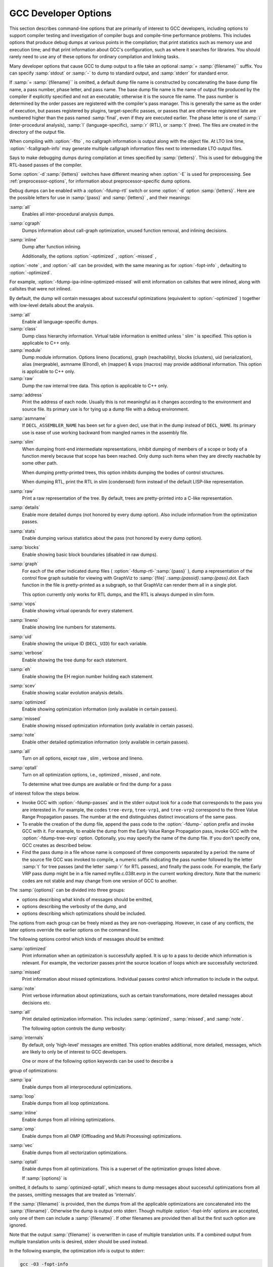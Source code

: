 .. _developer-options:

GCC Developer Options
*********************

.. index:: developer options

.. index:: debugging GCC

.. index:: debug dump options

.. index:: dump options

.. index:: compilation statistics

This section describes command-line options that are primarily of
interest to GCC developers, including options to support compiler
testing and investigation of compiler bugs and compile-time
performance problems.  This includes options that produce debug dumps
at various points in the compilation; that print statistics such as
memory use and execution time; and that print information about GCC's
configuration, such as where it searches for libraries.  You should
rarely need to use any of these options for ordinary compilation and
linking tasks.

Many developer options that cause GCC to dump output to a file take an
optional :samp:`= :samp:`{filename}`` suffix. You can specify :samp:`stdout`
or :samp:`-` to dump to standard output, and :samp:`stderr` for standard
error.

If :samp:`= :samp:`{filename}`` is omitted, a default dump file name is
constructed by concatenating the base dump file name, a pass number,
phase letter, and pass name.  The base dump file name is the name of
output file produced by the compiler if explicitly specified and not
an executable; otherwise it is the source file name.
The pass number is determined by the order passes are registered with
the compiler's pass manager. 
This is generally the same as the order of execution, but passes
registered by plugins, target-specific passes, or passes that are
otherwise registered late are numbered higher than the pass named
:samp:`final`, even if they are executed earlier.  The phase letter is
one of :samp:`i` (inter-procedural analysis), :samp:`l`
(language-specific), :samp:`r` (RTL), or :samp:`t` (tree). 
The files are created in the directory of the output file. 

.. option:: -fcallgraph-info

  Makes the compiler output callgraph information for the program, on a
  per-object-file basis.  The information is generated in the common VCG
  format.  It can be decorated with additional, per-node and/or per-edge
  information, if a list of comma-separated markers is additionally
  specified.  When the ``su`` marker is specified, the callgraph is
  decorated with stack usage information; it is equivalent to
  :option:`-fstack-usage`.  When the ``da`` marker is specified, the
  callgraph is decorated with information about dynamically allocated
  objects.

When compiling with :option:`-flto` , no callgraph information is output
along with the object file.  At LTO link time, :option:`-fcallgraph-info`
may generate multiple callgraph information files next to intermediate
LTO output files.

.. option:: -dletters, -d

  .. index:: fdump-rtl-pass

Says to make debugging dumps during compilation at times specified by
:samp:`{letters}`.  This is used for debugging the RTL-based passes of the
compiler.

Some :option:`-d`:samp:`{letters}` switches have different meaning when
:option:`-E` is used for preprocessing.  See :ref:`preprocessor-options`,
for information about preprocessor-specific dump options.

Debug dumps can be enabled with a :option:`-fdump-rtl` switch or some
:option:`-d` option :samp:`{letters}`.  Here are the possible
letters for use in :samp:`{pass}` and :samp:`{letters}` , and their meanings:

.. option:: -fdump-rtl-alignments

  Dump after branch alignments have been computed.

.. option:: -fdump-rtl-asmcons

  Dump after fixing rtl statements that have unsatisfied in/out constraints.

.. option:: -fdump-rtl-auto_inc_dec

  Dump after auto-inc-dec discovery.  This pass is only run on
  architectures that have auto inc or auto dec instructions.

.. option:: -fdump-rtl-barriers

  Dump after cleaning up the barrier instructions.

.. option:: -fdump-rtl-bbpart

  Dump after partitioning hot and cold basic blocks.

.. option:: -fdump-rtl-bbro

  Dump after block reordering.

.. option:: -fdump-rtl-btl1, -fdump-rtl-btl2

  :option:`-fdump-rtl-btl1` and :option:`-fdump-rtl-btl2` enable dumping
  after the two branch
  target load optimization passes.

.. option:: -fdump-rtl-bypass

  Dump after jump bypassing and control flow optimizations.

.. option:: -fdump-rtl-combine

  Dump after the RTL instruction combination pass.

.. option:: -fdump-rtl-compgotos

  Dump after duplicating the computed gotos.

.. option:: -fdump-rtl-ce1, -fdump-rtl-ce2, -fdump-rtl-ce3

  :option:`-fdump-rtl-ce1` , :option:`-fdump-rtl-ce2` , and
  :option:`-fdump-rtl-ce3` enable dumping after the three
  if conversion passes.

.. option:: -fdump-rtl-cprop_hardreg

  Dump after hard register copy propagation.

.. option:: -fdump-rtl-csa

  Dump after combining stack adjustments.

.. option:: -fdump-rtl-cse1, -fdump-rtl-cse2

  :option:`-fdump-rtl-cse1` and :option:`-fdump-rtl-cse2` enable dumping after
  the two common subexpression elimination passes.

.. option:: -fdump-rtl-dce

  Dump after the standalone dead code elimination passes.

.. option:: -fdump-rtl-dbr

  Dump after delayed branch scheduling.

.. option:: -fdump-rtl-dce1, -fdump-rtl-dce2

  :option:`-fdump-rtl-dce1` and :option:`-fdump-rtl-dce2` enable dumping after
  the two dead store elimination passes.

.. option:: -fdump-rtl-eh

  Dump after finalization of EH handling code.

.. option:: -fdump-rtl-eh_ranges

  Dump after conversion of EH handling range regions.

.. option:: -fdump-rtl-expand

  Dump after RTL generation.

.. option:: -fdump-rtl-fwprop1, -fdump-rtl-fwprop2

  :option:`-fdump-rtl-fwprop1` and :option:`-fdump-rtl-fwprop2` enable
  dumping after the two forward propagation passes.

.. option:: -fdump-rtl-gcse1, -fdump-rtl-gcse2

  :option:`-fdump-rtl-gcse1` and :option:`-fdump-rtl-gcse2` enable dumping
  after global common subexpression elimination.

.. option:: -fdump-rtl-init-regs

  Dump after the initialization of the registers.

.. option:: -fdump-rtl-initvals

  Dump after the computation of the initial value sets.

.. option:: -fdump-rtl-into_cfglayout

  Dump after converting to cfglayout mode.

.. option:: -fdump-rtl-ira

  Dump after iterated register allocation.

.. option:: -fdump-rtl-jump

  Dump after the second jump optimization.

.. option:: -fdump-rtl-loop2

  :option:`-fdump-rtl-loop2` enables dumping after the rtl
  loop optimization passes.

.. option:: -fdump-rtl-mach

  Dump after performing the machine dependent reorganization pass, if that
  pass exists.

.. option:: -fdump-rtl-mode_sw

  Dump after removing redundant mode switches.

.. option:: -fdump-rtl-rnreg

  Dump after register renumbering.

.. option:: -fdump-rtl-outof_cfglayout

  Dump after converting from cfglayout mode.

.. option:: -fdump-rtl-peephole2

  Dump after the peephole pass.

.. option:: -fdump-rtl-postreload

  Dump after post-reload optimizations.

.. option:: -fdump-rtl-pro_and_epilogue

  Dump after generating the function prologues and epilogues.

.. option:: -fdump-rtl-sched1, -fdump-rtl-sched2

  :option:`-fdump-rtl-sched1` and :option:`-fdump-rtl-sched2` enable dumping
  after the basic block scheduling passes.

.. option:: -fdump-rtl-ree

  Dump after sign/zero extension elimination.

.. option:: -fdump-rtl-seqabstr

  Dump after common sequence discovery.

.. option:: -fdump-rtl-shorten

  Dump after shortening branches.

.. option:: -fdump-rtl-sibling

  Dump after sibling call optimizations.

.. option:: -fdump-rtl-split1, -fdump-rtl-split2, -fdump-rtl-split3, -fdump-rtl-split4, -fdump-rtl-split5

  These options enable dumping after five rounds of
  instruction splitting.

.. option:: -fdump-rtl-sms

  Dump after modulo scheduling.  This pass is only run on some
  architectures.

.. option:: -fdump-rtl-stack

  Dump after conversion from GCC's 'flat register file' registers to the
  x87's stack-like registers.  This pass is only run on x86 variants.

.. option:: -fdump-rtl-subreg1, -fdump-rtl-subreg2

  :option:`-fdump-rtl-subreg1` and :option:`-fdump-rtl-subreg2` enable dumping after
  the two subreg expansion passes.

.. option:: -fdump-rtl-unshare

  Dump after all rtl has been unshared.

.. option:: -fdump-rtl-vartrack

  Dump after variable tracking.

.. option:: -fdump-rtl-vregs

  Dump after converting virtual registers to hard registers.

.. option:: -fdump-rtl-web

  Dump after live range splitting.

.. option:: -fdump-rtl-regclass, -fdump-rtl-subregs_of_mode_init, -fdump-rtl-subregs_of_mode_finish, -fdump-rtl-dfinit, -fdump-rtl-dfinish

  These dumps are defined but always produce empty files.

.. option:: -da, -fdump-rtl-all

  Produce all the dumps listed above.

.. option:: -dA

  Annotate the assembler output with miscellaneous debugging information.

.. option:: -dD

  Dump all macro definitions, at the end of preprocessing, in addition to
  normal output.

.. option:: -dH

  Produce a core dump whenever an error occurs.

.. option:: -dp

  Annotate the assembler output with a comment indicating which
  pattern and alternative is used.  The length and cost of each instruction are
  also printed.

.. option:: -dP

  Dump the RTL in the assembler output as a comment before each instruction.
  Also turns on :option:`-dp` annotation.

.. option:: -dx

  Just generate RTL for a function instead of compiling it.  Usually used
  with :option:`-fdump-rtl-expand`.

.. option:: -fdump-debug

  Dump debugging information generated during the debug
  generation phase.

.. option:: -fdump-earlydebug

  Dump debugging information generated during the early debug
  generation phase.

.. option:: -fdump-noaddr

  When doing debugging dumps, suppress address output.  This makes it more
  feasible to use diff on debugging dumps for compiler invocations with
  different compiler binaries and/or different
  text / bss / data / heap / stack / dso start locations.

.. option:: -freport-bug

  Collect and dump debug information into a temporary file if an
  internal compiler error (ICE) occurs.

.. option:: -fdump-unnumbered

  When doing debugging dumps, suppress instruction numbers and address output.
  This makes it more feasible to use diff on debugging dumps for compiler
  invocations with different options, in particular with and without
  :option:`-g`.

.. option:: -fdump-unnumbered-links

  When doing debugging dumps (see :option:`-d` option above), suppress
  instruction numbers for the links to the previous and next instructions
  in a sequence.

.. option:: -fdump-ipa-switch, -fdump-ipa

  Control the dumping at various stages of inter-procedural analysis
  language tree to a file.  The file name is generated by appending a
  switch specific suffix to the source file name, and the file is created
  in the same directory as the output file.  The following dumps are
  possible:

:samp:`all`
  Enables all inter-procedural analysis dumps.

:samp:`cgraph`
  Dumps information about call-graph optimization, unused function removal,
  and inlining decisions.

:samp:`inline`
  Dump after function inlining.

  Additionally, the options :option:`-optimized` , :option:`-missed` ,
:option:`-note` , and :option:`-all` can be provided, with the same meaning
as for :option:`-fopt-info` , defaulting to :option:`-optimized`.

For example, :option:`-fdump-ipa-inline-optimized-missed` will emit
information on callsites that were inlined, along with callsites
that were not inlined.

By default, the dump will contain messages about successful
optimizations (equivalent to :option:`-optimized` ) together with
low-level details about the analysis.

.. option:: -fdump-lang

  Dump language-specific information.  The file name is made by appending
  .lang to the source file name.

.. option:: -fdump-lang-all, -fdump-lang

  Control the dumping of language-specific information.  The :samp:`{options}`
  and :samp:`{filename}` portions behave as described in the
  :option:`-fdump-tree` option.  The following :samp:`{switch}` values are
  accepted:

:samp:`all`
  Enable all language-specific dumps.

:samp:`class`
  Dump class hierarchy information.  Virtual table information is emitted
  unless ' slim ' is specified.  This option is applicable to C++ only.

:samp:`module`
  Dump module information.  Options lineno (locations),
  graph (reachability), blocks (clusters),
  uid (serialization), alias (mergeable),
  asmname (Elrond), eh (mapper) & vops
  (macros) may provide additional information.  This option is
  applicable to C++ only.

:samp:`raw`
  Dump the raw internal tree data.  This option is applicable to C++ only.

.. option:: -fdump-passes

  Print on stderr the list of optimization passes that are turned
  on and off by the current command-line options.

.. option:: -fdump-statistics-option, -fdump-statistics

  Enable and control dumping of pass statistics in a separate file.  The
  file name is generated by appending a suffix ending in
  :samp:`.statistics` to the source file name, and the file is created in
  the same directory as the output file.  If the :samp:`- :samp:`{option}``
  form is used, :samp:`-stats` causes counters to be summed over the
  whole compilation unit while :samp:`-details` dumps every event as
  the passes generate them.  The default with no option is to sum
  counters for each function compiled.

.. option:: -fdump-tree-all, -fdump-tree

  Control the dumping at various stages of processing the intermediate
  language tree to a file.  If the :samp:`- :samp:`{options}``
  form is used, :samp:`{options}` is a list of :samp:`-` separated options
  which control the details of the dump.  Not all options are applicable
  to all dumps; those that are not meaningful are ignored.  The
  following options are available

:samp:`address`
  Print the address of each node.  Usually this is not meaningful as it
  changes according to the environment and source file.  Its primary use
  is for tying up a dump file with a debug environment.

:samp:`asmname`
  If ``DECL_ASSEMBLER_NAME`` has been set for a given decl, use that
  in the dump instead of ``DECL_NAME``.  Its primary use is ease of
  use working backward from mangled names in the assembly file.

:samp:`slim`
  When dumping front-end intermediate representations, inhibit dumping
  of members of a scope or body of a function merely because that scope
  has been reached.  Only dump such items when they are directly reachable
  by some other path.

  When dumping pretty-printed trees, this option inhibits dumping the
  bodies of control structures.

  When dumping RTL, print the RTL in slim (condensed) form instead of
  the default LISP-like representation.

:samp:`raw`
  Print a raw representation of the tree.  By default, trees are
  pretty-printed into a C-like representation.

:samp:`details`
  Enable more detailed dumps (not honored by every dump option). Also
  include information from the optimization passes.

:samp:`stats`
  Enable dumping various statistics about the pass (not honored by every dump
  option).

:samp:`blocks`
  Enable showing basic block boundaries (disabled in raw dumps).

:samp:`graph`
  For each of the other indicated dump files ( :option:`-fdump-rtl-`:samp:`{pass}` ),
  dump a representation of the control flow graph suitable for viewing with
  GraphViz to :samp:`{file}`.:samp:`{passid}`.:samp:`{pass}`.dot.  Each function in
  the file is pretty-printed as a subgraph, so that GraphViz can render them
  all in a single plot.

  This option currently only works for RTL dumps, and the RTL is always
  dumped in slim form.

:samp:`vops`
  Enable showing virtual operands for every statement.

:samp:`lineno`
  Enable showing line numbers for statements.

:samp:`uid`
  Enable showing the unique ID (``DECL_UID``) for each variable.

:samp:`verbose`
  Enable showing the tree dump for each statement.

:samp:`eh`
  Enable showing the EH region number holding each statement.

:samp:`scev`
  Enable showing scalar evolution analysis details.

:samp:`optimized`
  Enable showing optimization information (only available in certain
  passes).

:samp:`missed`
  Enable showing missed optimization information (only available in certain
  passes).

:samp:`note`
  Enable other detailed optimization information (only available in
  certain passes).

:samp:`all`
  Turn on all options, except raw , slim , verbose
  and lineno.

:samp:`optall`
  Turn on all optimization options, i.e., optimized ,
  missed , and note.

  To determine what tree dumps are available or find the dump for a pass
of interest follow the steps below.

* Invoke GCC with :option:`-fdump-passes` and in the stderr output
  look for a code that corresponds to the pass you are interested in.
  For example, the codes ``tree-evrp``, ``tree-vrp1``, and
  ``tree-vrp2`` correspond to the three Value Range Propagation passes.
  The number at the end distinguishes distinct invocations of the same pass.

* To enable the creation of the dump file, append the pass code to
  the :option:`-fdump-` option prefix and invoke GCC with it.  For example,
  to enable the dump from the Early Value Range Propagation pass, invoke
  GCC with the :option:`-fdump-tree-evrp` option.  Optionally, you may
  specify the name of the dump file.  If you don't specify one, GCC
  creates as described below.

* Find the pass dump in a file whose name is composed of three components
  separated by a period: the name of the source file GCC was invoked to
  compile, a numeric suffix indicating the pass number followed by the
  letter :samp:`t` for tree passes (and the letter :samp:`r` for RTL passes),
  and finally the pass code.  For example, the Early VRP pass dump might
  be in a file named myfile.c.038t.evrp in the current working
  directory.  Note that the numeric codes are not stable and may change
  from one version of GCC to another.

.. option:: -fopt-info

  Controls optimization dumps from various optimization passes. If the
  :samp:`- :samp:`{options}`` form is used, :samp:`{options}` is a list of
  :samp:`-` separated option keywords to select the dump details and
  optimizations.  

The :samp:`{options}` can be divided into three groups:

* options describing what kinds of messages should be emitted,

* options describing the verbosity of the dump, and

* options describing which optimizations should be included.

The options from each group can be freely mixed as they are
non-overlapping. However, in case of any conflicts,
the later options override the earlier options on the command
line.

The following options control which kinds of messages should be emitted:

:samp:`optimized`
  Print information when an optimization is successfully applied. It is
  up to a pass to decide which information is relevant. For example, the
  vectorizer passes print the source location of loops which are
  successfully vectorized.

:samp:`missed`
  Print information about missed optimizations. Individual passes
  control which information to include in the output.

:samp:`note`
  Print verbose information about optimizations, such as certain
  transformations, more detailed messages about decisions etc.

:samp:`all`
  Print detailed optimization information. This includes
  :samp:`optimized`, :samp:`missed`, and :samp:`note`.

  The following option controls the dump verbosity:

:samp:`internals`
  By default, only 'high-level' messages are emitted. This option enables
  additional, more detailed, messages, which are likely to only be of interest
  to GCC developers.

  One or more of the following option keywords can be used to describe a
group of optimizations:

:samp:`ipa`
  Enable dumps from all interprocedural optimizations.

:samp:`loop`
  Enable dumps from all loop optimizations.

:samp:`inline`
  Enable dumps from all inlining optimizations.

:samp:`omp`
  Enable dumps from all OMP (Offloading and Multi Processing) optimizations.

:samp:`vec`
  Enable dumps from all vectorization optimizations.

:samp:`optall`
  Enable dumps from all optimizations. This is a superset of
  the optimization groups listed above.

  If :samp:`{options}` is
omitted, it defaults to :samp:`optimized-optall`, which means to dump messages
about successful optimizations from all the passes, omitting messages
that are treated as 'internals'.

If the :samp:`{filename}` is provided, then the dumps from all the
applicable optimizations are concatenated into the :samp:`{filename}`.
Otherwise the dump is output onto stderr. Though multiple
:option:`-fopt-info` options are accepted, only one of them can include
a :samp:`{filename}`. If other filenames are provided then all but the
first such option are ignored.

Note that the output :samp:`{filename}` is overwritten
in case of multiple translation units. If a combined output from
multiple translation units is desired, stderr should be used
instead.

In the following example, the optimization info is output to
stderr:

.. code-block:: bash

  gcc -O3 -fopt-info

This example:

.. code-block:: bash

  gcc -O3 -fopt-info-missed=missed.all

outputs missed optimization report from all the passes into
missed.all, and this one:

.. code-block:: bash

  gcc -O2 -ftree-vectorize -fopt-info-vec-missed

prints information about missed optimization opportunities from
vectorization passes on stderr.  
Note that :option:`-fopt-info-vec-missed` is equivalent to 
:option:`-fopt-info-missed-vec`.  The order of the optimization group
names and message types listed after :option:`-fopt-info` does not matter.

As another example,

.. code-block:: bash

  gcc -O3 -fopt-info-inline-optimized-missed=inline.txt

outputs information about missed optimizations as well as
optimized locations from all the inlining passes into
inline.txt.

Finally, consider:

.. code-block:: bash

  gcc -fopt-info-vec-missed=vec.miss -fopt-info-loop-optimized=loop.opt

Here the two output filenames vec.miss and loop.opt are
in conflict since only one output file is allowed. In this case, only
the first option takes effect and the subsequent options are
ignored. Thus only vec.miss is produced which contains
dumps from the vectorizer about missed opportunities.

.. option:: -fsave-optimization-record

  Write a SRCFILE.opt-record.json.gz file detailing what optimizations
  were performed, for those optimizations that support :option:`-fopt-info`.

This option is experimental and the format of the data within the
compressed JSON file is subject to change.

It is roughly equivalent to a machine-readable version of
:option:`-fopt-info-all` , as a collection of messages with source file,
line number and column number, with the following additional data for
each message:

* the execution count of the code being optimized, along with metadata about
  whether this was from actual profile data, or just an estimate, allowing
  consumers to prioritize messages by code hotness,

* the function name of the code being optimized, where applicable,

* the 'inlining chain' for the code being optimized, so that when
  a function is inlined into several different places (which might
  themselves be inlined), the reader can distinguish between the copies,

* objects identifying those parts of the message that refer to expressions,
  statements or symbol-table nodes, which of these categories they are, and,
  when available, their source code location,

* the GCC pass that emitted the message, and

* the location in GCC's own code from which the message was emitted

Additionally, some messages are logically nested within other
messages, reflecting implementation details of the optimization
passes.

.. option:: -fsched-verbose=n

  On targets that use instruction scheduling, this option controls the
  amount of debugging output the scheduler prints to the dump files.

For :samp:`{n}` greater than zero, :option:`-fsched-verbose` outputs the
same information as :option:`-fdump-rtl-sched1` and :option:`-fdump-rtl-sched2`.
For :samp:`{n}` greater than one, it also output basic block probabilities,
detailed ready list information and unit/insn info.  For :samp:`{n}` greater
than two, it includes RTL at abort point, control-flow and regions info.
And for :samp:`{n}` over four, :option:`-fsched-verbose` also includes
dependence info.

.. option:: -fenable-kind-pass, -fdisable-, -fenable-

  This is a set of options that are used to explicitly disable/enable
  optimization passes.  These options are intended for use for debugging GCC.
  Compiler users should use regular options for enabling/disabling
  passes instead.

:samp:`-fdisable-ipa-{pass}`
  Disable IPA pass :samp:`{pass}`. :samp:`{pass}` is the pass name.  If the same pass is
  statically invoked in the compiler multiple times, the pass name should be
  appended with a sequential number starting from 1.

:samp:`-fdisable-rtl-{pass}` :samp:`-fdisable-rtl-{pass}={range-list}`
  Disable RTL pass :samp:`{pass}`.  :samp:`{pass}` is the pass name.  If the same pass is
  statically invoked in the compiler multiple times, the pass name should be
  appended with a sequential number starting from 1.  :samp:`{range-list}` is a 
  comma-separated list of function ranges or assembler names.  Each range is a number
  pair separated by a colon.  The range is inclusive in both ends.  If the range
  is trivial, the number pair can be simplified as a single number.  If the
  function's call graph node's :samp:`{uid}` falls within one of the specified ranges,
  the :samp:`{pass}` is disabled for that function.  The :samp:`{uid}` is shown in the
  function header of a dump file, and the pass names can be dumped by using
  option :option:`-fdump-passes`.

:samp:`-fdisable-tree-{pass}` :samp:`-fdisable-tree-{pass}={range-list}`
  Disable tree pass :samp:`{pass}`.  See :option:`-fdisable-rtl` for the description of
  option arguments.

:samp:`-fenable-ipa-{pass}`
  Enable IPA pass :samp:`{pass}`.  :samp:`{pass}` is the pass name.  If the same pass is
  statically invoked in the compiler multiple times, the pass name should be
  appended with a sequential number starting from 1.

:samp:`-fenable-rtl-{pass}` :samp:`-fenable-rtl-{pass}={range-list}`
  Enable RTL pass :samp:`{pass}`.  See :option:`-fdisable-rtl` for option argument
  description and examples.

:samp:`-fenable-tree-{pass}` :samp:`-fenable-tree-{pass}={range-list}`
  Enable tree pass :samp:`{pass}`.  See :option:`-fdisable-rtl` for the description
  of option arguments.

  Here are some examples showing uses of these options.

.. code-block:: c++

  # disable ccp1 for all functions
     -fdisable-tree-ccp1
  # disable complete unroll for function whose cgraph node uid is 1
     -fenable-tree-cunroll=1
  # disable gcse2 for functions at the following ranges [1,1],
  # [300,400], and [400,1000]
  # disable gcse2 for functions foo and foo2
     -fdisable-rtl-gcse2=foo,foo2
  # disable early inlining
     -fdisable-tree-einline
  # disable ipa inlining
     -fdisable-ipa-inline
  # enable tree full unroll
     -fenable-tree-unroll

.. option:: -fchecking, -fno-checking

  Enable internal consistency checking.  The default depends on
  the compiler configuration.  :option:`-fchecking=2` enables further
  internal consistency checking that might affect code generation.

.. option:: -frandom-seed=string

  This option provides a seed that GCC uses in place of
  random numbers in generating certain symbol names
  that have to be different in every compiled file.  It is also used to
  place unique stamps in coverage data files and the object files that
  produce them.  You can use the :option:`-frandom-seed` option to produce
  reproducibly identical object files.

The :samp:`{string}` can either be a number (decimal, octal or hex) or an
arbitrary string (in which case it's converted to a number by
computing CRC32).

The :samp:`{string}` should be different for every file you compile.

.. option:: -save-temps

  Store the usual 'temporary' intermediate files permanently; name them
  as auxiliary output files, as specified described under
  :option:`-dumpbase` and :option:`-dumpdir`.

When used in combination with the :option:`-x` command-line option,
:option:`-save-temps` is sensible enough to avoid overwriting an
input source file with the same extension as an intermediate file.
The corresponding intermediate file may be obtained by renaming the
source file before using :option:`-save-temps`.

.. option:: -save-temps=cwd

  Equivalent to :option:`-save-temps -dumpdir ./`.

.. option:: -save-temps=obj

  Equivalent to :option:`-save-temps -dumpdir `outdir/, where
  outdir/ is the directory of the output file specified after the
  :option:`-o` option, including any directory separators.  If the
  :option:`-o` option is not used, the :option:`-save-temps=obj` switch
  behaves like :option:`-save-temps=cwd`.

.. option:: -time[=file]

  Report the CPU time taken by each subprocess in the compilation
  sequence.  For C source files, this is the compiler proper and assembler
  (plus the linker if linking is done).

Without the specification of an output file, the output looks like this:

.. code-block:: c++

  # cc1 0.12 0.01
  # as 0.00 0.01

The first number on each line is the 'user time', that is time spent
executing the program itself.  The second number is 'system time',
time spent executing operating system routines on behalf of the program.
Both numbers are in seconds.

With the specification of an output file, the output is appended to the
named file, and it looks like this:

.. code-block:: c++

  0.12 0.01 cc1 :samp:`{options}`
  0.00 0.01 as :samp:`{options}`

The 'user time' and the 'system time' are moved before the program
name, and the options passed to the program are displayed, so that one
can later tell what file was being compiled, and with which options.

.. option:: -fdump-final-insns[=file]

  Dump the final internal representation (RTL) to :samp:`{file}`.  If the
  optional argument is omitted (or if :samp:`{file}` is ``.``), the name
  of the dump file is determined by appending ``.gkd`` to the
  dump base name, see :option:`-dumpbase`.

.. option:: -fcompare-debug[=opts]

  If no error occurs during compilation, run the compiler a second time,
  adding :samp:`{opts}` and :option:`-fcompare-debug-second` to the arguments
  passed to the second compilation.  Dump the final internal
  representation in both compilations, and print an error if they differ.

If the equal sign is omitted, the default :option:`-gtoggle` is used.

The environment variable :envvar:`GCC_COMPARE_DEBUG`, if defined, non-empty
and nonzero, implicitly enables :option:`-fcompare-debug`.  If
:envvar:`GCC_COMPARE_DEBUG` is defined to a string starting with a dash,
then it is used for :samp:`{opts}` , otherwise the default :option:`-gtoggle`
is used.

:option:`-fcompare-debug` =, with the equal sign but without :samp:`{opts}` ,
is equivalent to :option:`-fno-compare-debug` , which disables the dumping
of the final representation and the second compilation, preventing even
:envvar:`GCC_COMPARE_DEBUG` from taking effect.

To verify full coverage during :option:`-fcompare-debug` testing, set
:envvar:`GCC_COMPARE_DEBUG` to say :option:`-fcompare-debug-not-overridden` ,
which GCC rejects as an invalid option in any actual compilation
(rather than preprocessing, assembly or linking).  To get just a
warning, setting :envvar:`GCC_COMPARE_DEBUG` to :samp:`-w%n-fcompare-debug
not overridden` will do.

.. option:: -fcompare-debug-second

  This option is implicitly passed to the compiler for the second
  compilation requested by :option:`-fcompare-debug` , along with options to
  silence warnings, and omitting other options that would cause the compiler
  to produce output to files or to standard output as a side effect.  Dump
  files and preserved temporary files are renamed so as to contain the
  ``.gk`` additional extension during the second compilation, to avoid
  overwriting those generated by the first.

When this option is passed to the compiler driver, it causes the
*first* compilation to be skipped, which makes it useful for little
other than debugging the compiler proper.

.. option:: -gtoggle

  Turn off generation of debug info, if leaving out this option
  generates it, or turn it on at level 2 otherwise.  The position of this
  argument in the command line does not matter; it takes effect after all
  other options are processed, and it does so only once, no matter how
  many times it is given.  This is mainly intended to be used with
  :option:`-fcompare-debug`.

.. option:: -fvar-tracking-assignments-toggle, -fno-var-tracking-assignments-toggle

  Toggle :option:`-fvar-tracking-assignments` , in the same way that
  :option:`-gtoggle` toggles :option:`-g`.

.. option:: -Q

  Makes the compiler print out each function name as it is compiled, and
  print some statistics about each pass when it finishes.

.. option:: -ftime-report

  Makes the compiler print some statistics about the time consumed by each
  pass when it finishes.

.. option:: -ftime-report-details

  Record the time consumed by infrastructure parts separately for each pass.

.. option:: -fira-verbose=n

  Control the verbosity of the dump file for the integrated register allocator.
  The default value is 5.  If the value :samp:`{n}` is greater or equal to 10,
  the dump output is sent to stderr using the same format as :samp:`{n}` minus 10.

.. option:: -flto-report

  Prints a report with internal details on the workings of the link-time
  optimizer.  The contents of this report vary from version to version.
  It is meant to be useful to GCC developers when processing object
  files in LTO mode (via :option:`-flto` ).

Disabled by default.

.. option:: -flto-report-wpa

  Like :option:`-flto-report` , but only print for the WPA phase of link-time
  optimization.

.. option:: -fmem-report

  Makes the compiler print some statistics about permanent memory
  allocation when it finishes.

.. option:: -fmem-report-wpa

  Makes the compiler print some statistics about permanent memory
  allocation for the WPA phase only.

.. option:: -fpre-ipa-mem-report

.. option:: -fpost-ipa-mem-report

  Makes the compiler print some statistics about permanent memory
  allocation before or after interprocedural optimization.

.. option:: -fprofile-report

  Makes the compiler print some statistics about consistency of the
  (estimated) profile and effect of individual passes.

.. option:: -fstack-usage

  Makes the compiler output stack usage information for the program, on a
  per-function basis.  The filename for the dump is made by appending
  .su to the :samp:`{auxname}`.  :samp:`{auxname}` is generated from the name of
  the output file, if explicitly specified and it is not an executable,
  otherwise it is the basename of the source file.  An entry is made up
  of three fields:

** The name of the function.

* A number of bytes.

* One or more qualifiers: ``static``, ``dynamic``, ``bounded``.

The qualifier ``static`` means that the function manipulates the stack
statically: a fixed number of bytes are allocated for the frame on function
entry and released on function exit; no stack adjustments are otherwise made
in the function.  The second field is this fixed number of bytes.

The qualifier ``dynamic`` means that the function manipulates the stack
dynamically: in addition to the static allocation described above, stack
adjustments are made in the body of the function, for example to push/pop
arguments around function calls.  If the qualifier ``bounded`` is also
present, the amount of these adjustments is bounded at compile time and
the second field is an upper bound of the total amount of stack used by
the function.  If it is not present, the amount of these adjustments is
not bounded at compile time and the second field only represents the
bounded part.

.. option:: -fstats

  Emit statistics about front-end processing at the end of the compilation.
  This option is supported only by the C++ front end, and
  the information is generally only useful to the G++ development team.

.. option:: -fdbg-cnt-list

  Print the name and the counter upper bound for all debug counters.

.. option:: -fdbg-cnt=counter-value-list

  Set the internal debug counter lower and upper bound.  :samp:`{counter-value-list}`
  is a comma-separated list of :samp:`{name}` : :samp:`{lower_bound1}` - :samp:`{upper_bound1}`
  [: :samp:`{lower_bound2}` - :samp:`{upper_bound2}`...] tuples which sets
  the name of the counter and list of closed intervals.
  The :samp:`{lower_bound}` is optional and is zero
  initialized if not set.
  For example, with :option:`-fdbg-cnt=dce:2-4:10-11,tail_call:10` ,
  ``dbg_cnt(dce)`` returns true only for second, third, fourth, tenth and
  eleventh invocation.
  For ``dbg_cnt(tail_call)`` true is returned for first 10 invocations.

.. option:: -print-file-name=library

  Print the full absolute name of the library file :samp:`{library}` that
  would be used when linking-and don't do anything else.  With this
  option, GCC does not compile or link anything; it just prints the
  file name.

.. option:: -print-multi-directory

  Print the directory name corresponding to the multilib selected by any
  other switches present in the command line.  This directory is supposed
  to exist in :envvar:`GCC_EXEC_PREFIX`.

.. option:: -print-multi-lib

  Print the mapping from multilib directory names to compiler switches
  that enable them.  The directory name is separated from the switches by
  :samp:`;`, and each switch starts with an :samp:`@` instead of the
  :samp:`-`, without spaces between multiple switches.  This is supposed to
  ease shell processing.

.. option:: -print-multi-os-directory

  Print the path to OS libraries for the selected
  multilib, relative to some lib subdirectory.  If OS libraries are
  present in the lib subdirectory and no multilibs are used, this is
  usually just ., if OS libraries are present in lib :samp:`{suffix}`
  sibling directories this prints e.g. ../lib64, ../lib or
  ../lib32, or if OS libraries are present in lib/ :samp:`{subdir}`
  subdirectories it prints e.g. amd64, sparcv9 or ev6.

.. option:: -print-multiarch

  Print the path to OS libraries for the selected multiarch,
  relative to some lib subdirectory.

.. option:: -print-prog-name=program

  Like :option:`-print-file-name` , but searches for a program such as :command:`cpp`.

.. option:: -print-libgcc-file-name

  Same as :option:`-print-file-name=libgcc.a`.

This is useful when you use :option:`-nostdlib` or :option:`-nodefaultlibs`
but you do want to link with libgcc.a.  You can do:

.. code-block:: bash

  gcc -nostdlib :samp:`{files}`... `gcc -print-libgcc-file-name`

.. option:: -print-search-dirs

  Print the name of the configured installation directory and a list of
  program and library directories :command:`gcc` searches-and don't do anything else.

This is useful when :command:`gcc` prints the error message
:samp:`installation problem, cannot exec cpp0: No such file or directory`.
To resolve this you either need to put cpp0 and the other compiler
components where :command:`gcc` expects to find them, or you can set the environment
variable :envvar:`GCC_EXEC_PREFIX` to the directory where you installed them.
Don't forget the trailing :samp:`/`.
See :ref:`environment-variables`.

.. option:: -print-sysroot

  Print the target sysroot directory that is used during
  compilation.  This is the target sysroot specified either at configure
  time or using the :option:`--sysroot` option, possibly with an extra
  suffix that depends on compilation options.  If no target sysroot is
  specified, the option prints nothing.

.. option:: -print-sysroot-headers-suffix

  Print the suffix added to the target sysroot when searching for
  headers, or give an error if the compiler is not configured with such
  a suffix-and don't do anything else.

.. option:: -dumpmachine

  Print the compiler's target machine (for example,
  :samp:`i686-pc-linux-gnu`)-and don't do anything else.

.. option:: -dumpversion

  Print the compiler version (for example, ``3.0``, ``6.3.0`` or ``7``)-and don't do
  anything else.  This is the compiler version used in filesystem paths and
  specs. Depending on how the compiler has been configured it can be just
  a single number (major version), two numbers separated by a dot (major and
  minor version) or three numbers separated by dots (major, minor and patchlevel
  version).

.. option:: -dumpfullversion

  Print the full compiler version-and don't do anything else. The output is
  always three numbers separated by dots, major, minor and patchlevel version.

.. option:: -dumpspecs

  Print the compiler's built-in specs-and don't do anything else.  (This
  is used when GCC itself is being built.)  See :ref:`spec-files`.

